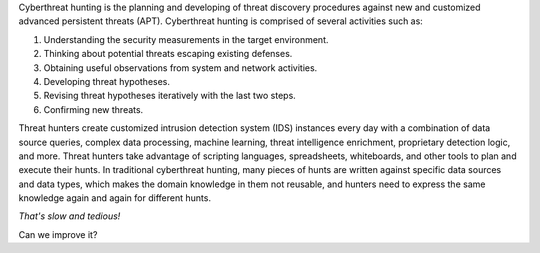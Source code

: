 Cyberthreat hunting is the planning and developing of threat discovery
procedures against new and customized advanced persistent threats (APT).
Cyberthreat hunting is comprised of several activities such as:

#. Understanding the security measurements in the target environment.
#. Thinking about potential threats escaping existing defenses.
#. Obtaining useful observations from system and network activities.
#. Developing threat hypotheses.
#. Revising threat hypotheses iteratively with the last two steps.
#. Confirming new threats.

Threat hunters create customized intrusion detection system (IDS) instances
every day with a combination of data source queries, complex data processing,
machine learning, threat intelligence enrichment, proprietary detection logic,
and more. Threat hunters take advantage of scripting languages, spreadsheets,
whiteboards, and other tools to plan and execute their hunts. In traditional
cyberthreat hunting, many pieces of hunts are written against specific data
sources and data types, which makes the domain knowledge in them not reusable,
and hunters need to express the same knowledge again and again for different
hunts.

*That's slow and tedious!*

Can we improve it?
